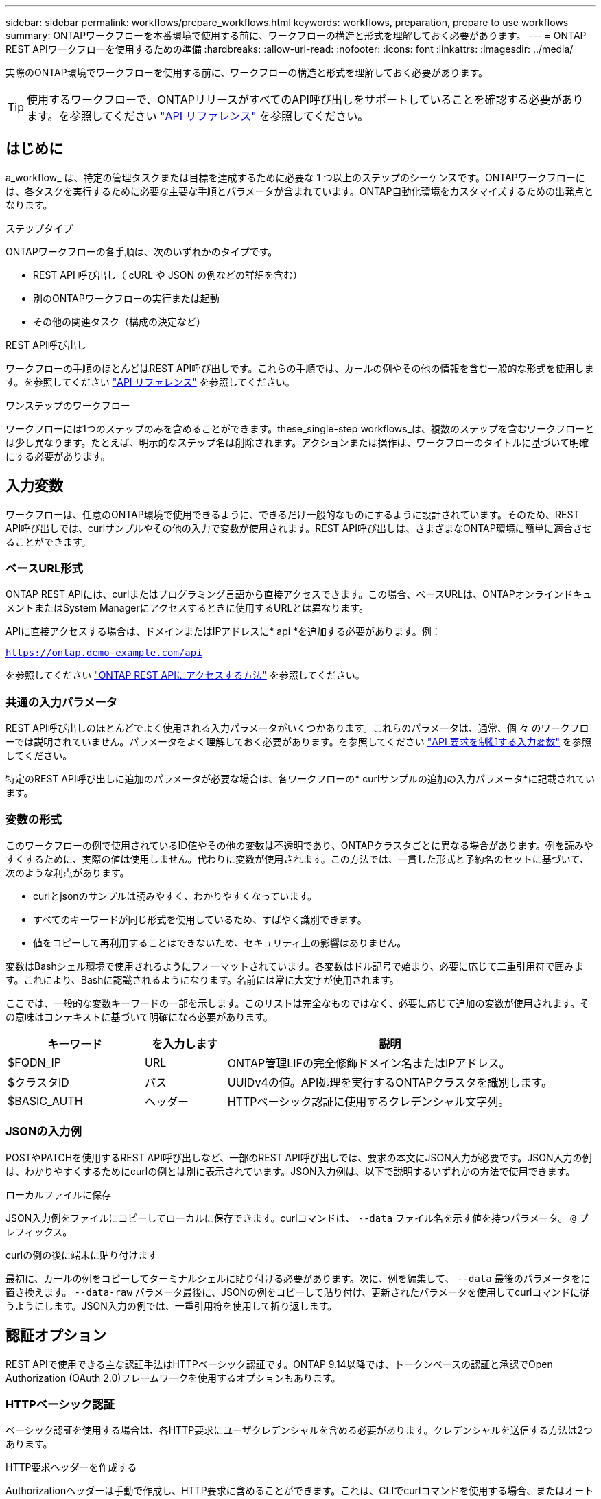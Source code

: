 ---
sidebar: sidebar 
permalink: workflows/prepare_workflows.html 
keywords: workflows, preparation, prepare to use workflows 
summary: ONTAPワークフローを本番環境で使用する前に、ワークフローの構造と形式を理解しておく必要があります。 
---
= ONTAP REST APIワークフローを使用するための準備
:hardbreaks:
:allow-uri-read: 
:nofooter: 
:icons: font
:linkattrs: 
:imagesdir: ../media/


[role="lead"]
実際のONTAP環境でワークフローを使用する前に、ワークフローの構造と形式を理解しておく必要があります。


TIP: 使用するワークフローで、ONTAPリリースがすべてのAPI呼び出しをサポートしていることを確認する必要があります。を参照してください link:../reference/api_reference.html["API リファレンス"] を参照してください。



== はじめに

a_workflow_ は、特定の管理タスクまたは目標を達成するために必要な 1 つ以上のステップのシーケンスです。ONTAPワークフローには、各タスクを実行するために必要な主要な手順とパラメータが含まれています。ONTAP自動化環境をカスタマイズするための出発点となります。

.ステップタイプ
ONTAPワークフローの各手順は、次のいずれかのタイプです。

* REST API 呼び出し（ cURL や JSON の例などの詳細を含む）
* 別のONTAPワークフローの実行または起動
* その他の関連タスク（構成の決定など）


.REST API呼び出し
ワークフローの手順のほとんどはREST API呼び出しです。これらの手順では、カールの例やその他の情報を含む一般的な形式を使用します。を参照してください link:../reference/api_reference.html["API リファレンス"] を参照してください。

.ワンステップのワークフロー
ワークフローには1つのステップのみを含めることができます。these_single-step workflows_は、複数のステップを含むワークフローとは少し異なります。たとえば、明示的なステップ名は削除されます。アクションまたは操作は、ワークフローのタイトルに基づいて明確にする必要があります。



== 入力変数

ワークフローは、任意のONTAP環境で使用できるように、できるだけ一般的なものにするように設計されています。そのため、REST API呼び出しでは、curlサンプルやその他の入力で変数が使用されます。REST API呼び出しは、さまざまなONTAP環境に簡単に適合させることができます。



=== ベースURL形式

ONTAP REST APIには、curlまたはプログラミング言語から直接アクセスできます。この場合、ベースURLは、ONTAPオンラインドキュメントまたはSystem Managerにアクセスするときに使用するURLとは異なります。

APIに直接アクセスする場合は、ドメインまたはIPアドレスに* api *を追加する必要があります。例：

`https://ontap.demo-example.com/api`

を参照してください link:../get-started/access_rest_api.html["ONTAP REST APIにアクセスする方法"] を参照してください。



=== 共通の入力パラメータ

REST API呼び出しのほとんどでよく使用される入力パラメータがいくつかあります。これらのパラメータは、通常、個 々 のワークフローでは説明されていません。パラメータをよく理解しておく必要があります。を参照してください link:../rest/input_variables.html["API 要求を制御する入力変数"] を参照してください。

特定のREST API呼び出しに追加のパラメータが必要な場合は、各ワークフローの* curlサンプルの追加の入力パラメータ*に記載されています。



=== 変数の形式

このワークフローの例で使用されているID値やその他の変数は不透明であり、ONTAPクラスタごとに異なる場合があります。例を読みやすくするために、実際の値は使用しません。代わりに変数が使用されます。この方法では、一貫した形式と予約名のセットに基づいて、次のような利点があります。

* curlとjsonのサンプルは読みやすく、わかりやすくなっています。
* すべてのキーワードが同じ形式を使用しているため、すばやく識別できます。
* 値をコピーして再利用することはできないため、セキュリティ上の影響はありません。


変数はBashシェル環境で使用されるようにフォーマットされています。各変数はドル記号で始まり、必要に応じて二重引用符で囲みます。これにより、Bashに認識されるようになります。名前には常に大文字が使用されます。

ここでは、一般的な変数キーワードの一部を示します。このリストは完全なものではなく、必要に応じて追加の変数が使用されます。その意味はコンテキストに基づいて明確になる必要があります。

[cols="25,15,60"]
|===
| キーワード | を入力します | 説明 


| $FQDN_IP | URL | ONTAP管理LIFの完全修飾ドメイン名またはIPアドレス。 


| $クラスタID | パス | UUIDv4の値。API処理を実行するONTAPクラスタを識別します。 


| $BASIC_AUTH | ヘッダー | HTTPベーシック認証に使用するクレデンシャル文字列。 
|===


=== JSONの入力例

POSTやPATCHを使用するREST API呼び出しなど、一部のREST API呼び出しでは、要求の本文にJSON入力が必要です。JSON入力の例は、わかりやすくするためにcurlの例とは別に表示されています。JSON入力例は、以下で説明するいずれかの方法で使用できます。

.ローカルファイルに保存
JSON入力例をファイルにコピーしてローカルに保存できます。curlコマンドは、 `--data` ファイル名を示す値を持つパラメータ。 `@` プレフィックス。

.curlの例の後に端末に貼り付けます
最初に、カールの例をコピーしてターミナルシェルに貼り付ける必要があります。次に、例を編集して、 `--data` 最後のパラメータをに置き換えます。 `--data-raw` パラメータ最後に、JSONの例をコピーして貼り付け、更新されたパラメータを使用してcurlコマンドに従うようにします。JSON入力の例では、一重引用符を使用して折り返します。



== 認証オプション

REST APIで使用できる主な認証手法はHTTPベーシック認証です。ONTAP 9.14以降では、トークンベースの認証と承認でOpen Authorization (OAuth 2.0)フレームワークを使用するオプションもあります。



=== HTTPベーシック認証

ベーシック認証を使用する場合は、各HTTP要求にユーザクレデンシャルを含める必要があります。クレデンシャルを送信する方法は2つあります。

.HTTP要求ヘッダーを作成する
Authorizationヘッダーは手動で作成し、HTTP要求に含めることができます。これは、CLIでcurlコマンドを使用する場合、またはオートメーションコードでプログラミング言語を使用する場合に実行できます。手順の概要は次のとおりです。

. ユーザとパスワードの値をコロンで連結します。
+
`admin:david123`

. 文字列全体をbase64に変換します。
+
`YWRtaW46ZGF2aWQxMjM=`

. 要求ヘッダーを作成します。
+
`Authorization: Basic YWRtaW46ZGF2aWQxMjM=`



ワークフローカールの例には、このヘッダーと変数*$BASIC_AUTH *が含まれています。このヘッダーは、を使用する前に更新する必要があります。

.curlパラメータを使用する
curlを使用する場合のもう1つのオプションは、Authorizationヘッダーを削除し、代わりにcurl * user *パラメーターを使用することです。例：

`--user username:password`

使用する環境に応じた適切なクレデンシャルに置き換える必要があります。クレデンシャルはbase64でエンコードされていません。このパラメータを指定してcurlコマンドを実行すると、文字列がエンコードされ、Authorizationヘッダーが生成されます。



=== OAuth 2.0

OAuth 2.0を使用する場合は、外部認可サーバーからアクセストークンを要求し、各HTTPリクエストに含める必要があります。基本的な手順の概要を次に示します。も参照してください https://docs.netapp.com/us-en/ontap/authentication/overview-oauth2.html["ONTAP OAuth 2.0実装の概要"^] OAuth 2.0の詳細とONTAPでの使用方法については、を参照してください。

.ONTAP環境の準備
REST APIを使用してONTAPにアクセスする前に、ONTAP環境を準備して設定する必要があります。手順の概要は次のとおりです。

* ONTAPで保護されるリソースとクライアントを特定する
* 既存のONTAP RESTロールとユーザ定義の確認
* 認証サーバのインストールと設定
* クライアント許可定義の設計と設定
* ONTAPの設定とOAuth 2.0の有効化


.アクセストークンのリクエスト
ONTAPと認可サーバーが定義されてアクティブになっている場合、OAuth 2.0トークンを使用してREST API呼び出しを行うことができます。最初のステップは、認可サーバーにアクセストークンを要求することです。これは、サーバに基づくいくつかの異なる技術のいずれかを使用して、ONTAPの外部で行われます。ONTAPでは、問題アクセストークンやリダイレクションは実行されません。

.HTTP要求ヘッダーを作成する
アクセストークンを取得したら、Authorizationヘッダーを作成してHTTP要求に含めることができます。REST APIにアクセスするためにcurlとプログラミング言語のどちらを使用するかに関係なく、すべてのクライアント要求にヘッダーを含める必要があります。ヘッダーは次のように構成できます。

`Authorization: Bearer eyJhbGciOiJSUzI1NiIsInR5cCIgOiAiSld ...`



== Bashでの例の使用

ワークフローカールの例を直接使用する場合は、変数に含まれる変数を環境に適した値に更新する必要があります。以下で説明するように、サンプルを手動で編集するか、Bashシェルに依存して置換を行うことができます。


NOTE: Bashを使用する利点の1つは、curlコマンドごとに1回ではなく、シェルセッションで変数値を一度だけ設定できることです。

.手順
. Linuxまたは同様のオペレーティングシステムで提供されているBashシェルを開きます。
. 実行するcurlサンプルに含まれる変数値を設定します。例：
+
`CLUSTER_ID=ce559b75-4145-11ee-b51a-005056aee9fb`

. ワークフローページからcurlの例をコピーし、シェルターミナルに貼り付けます。
. ENTER*を押すと、次の処理が実行されます。
+
.. 設定した変数値を置き換えます。
.. curlコマンドを実行します。




